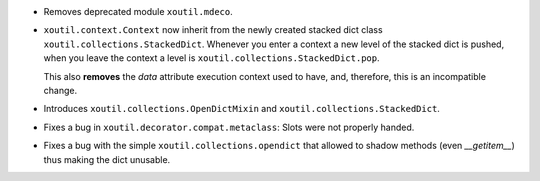- Removes deprecated module ``xoutil.mdeco``.

- ``xoutil.context.Context`` now inherit from the newly created stacked dict
  class ``xoutil.collections.StackedDict``. Whenever you enter a context a new
  level of the stacked dict is pushed, when you leave the context a level is
  ``xoutil.collections.StackedDict.pop``.

  This also **removes** the `data` attribute execution context used to have,
  and, therefore, this is an incompatible change.

- Introduces ``xoutil.collections.OpenDictMixin`` and
  ``xoutil.collections.StackedDict``.

- Fixes a bug in ``xoutil.decorator.compat.metaclass``\ : Slots were not
  properly handed.

- Fixes a bug with the simple ``xoutil.collections.opendict`` that allowed
  to shadow methods (even `__getitem__`) thus making the dict unusable.

